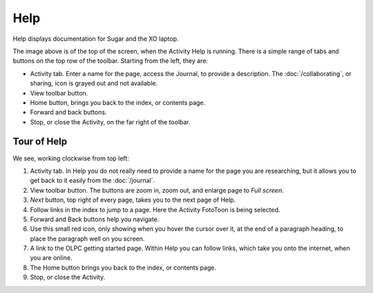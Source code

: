 ====
Help
====

Help displays documentation for Sugar and the XO laptop.

.. image :: ../images/Help.png

The image above is of the top of the screen, when the Activity Help is running. There is a simple range of tabs and buttons on the top row of the toolbar. Starting from the left, they are:

* Activity tab. Enter a name for the page, access the Journal, to provide a description. The :doc:`/collaborating`, or sharing, icon is grayed out and not available.

* View toolbar button.

* Home button, brings you back to the index, or contents page.

* Forward and back buttons.

* Stop, or close the Activity, on the far right of the toolbar.

Tour of Help
------------
We see, working clockwise from top left:


.. image :: ../images/HelpComp.png


1. Activity tab. In Help you do not really need to provide a name for the page you are researching, but it allows you to get back to it  easily from the :doc:`/journal`.

2. View toolbar button. The buttons are zoom in, zoom out, and enlarge page to *Full screen*.

3. *Next* button, top right of every page, takes you to the next page of Help.

4. Follow links in the index to jump to a page. Here the Activity FotoToon is being selected.

5. Forward and Back buttons help you navigate.

6. Use this small red icon, only showing when you hover the cursor over it, at the end of a paragraph heading, to place the paragraph well on you screen.

7. A link to the OLPC getting started page. Within Help you can follow links, which take you onto the internet, when you are online.

8. The Home button brings you back to the index, or contents page.

9. Stop, or close the Activity.
